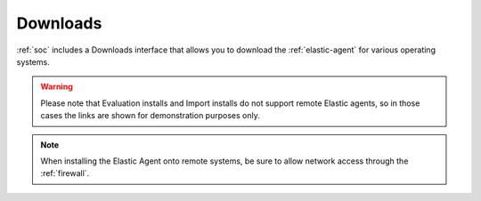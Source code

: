 .. _downloads:

Downloads
=========

:ref:`soc` includes a Downloads interface that allows you to download the :ref:`elastic-agent` for various operating systems.

.. image:: images/58_downloads.png
  :target: _images/58_downloads.png

.. warning::

  Please note that Evaluation installs and Import installs do not support remote Elastic agents, so in those cases the links are shown for demonstration purposes only.

.. note::

  When installing the Elastic Agent onto remote systems, be sure to allow network access through the :ref:`firewall`.
